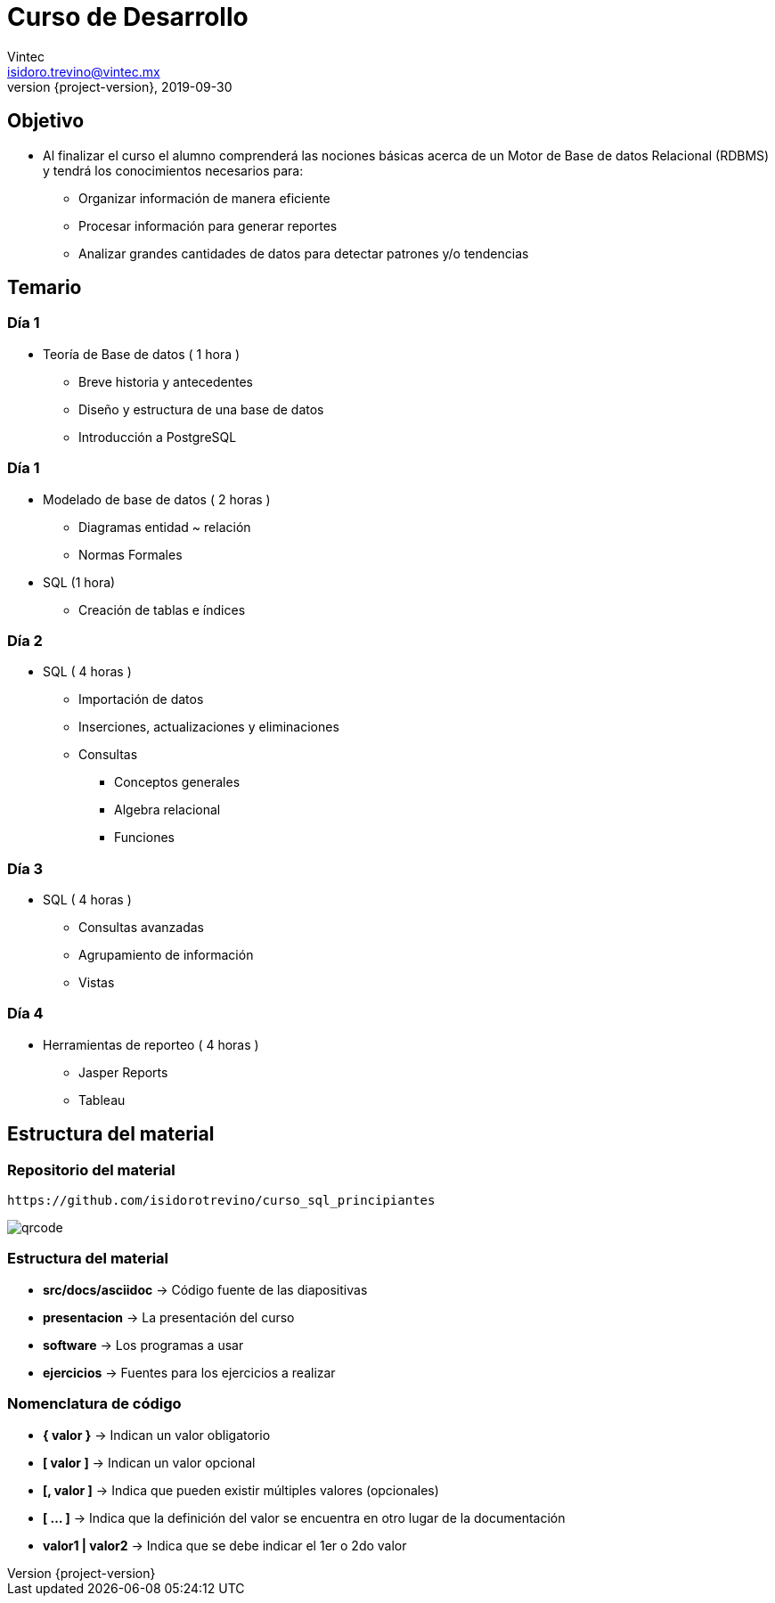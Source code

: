 = Curso de Desarrollo
Vintec <isidoro.trevino@vintec.mx>
2019-09-30
:revnumber: {project-version}
:example-caption!:
ifndef::imagesdir[:imagesdir: images]
ifndef::sourcedir[:sourcedir: ../java]

== Objetivo

* Al finalizar el curso el alumno comprenderá las nociones básicas acerca 
de un Motor de Base de datos Relacional (RDBMS) y tendrá los conocimientos 
necesarios para:
** Organizar información de manera eficiente
** Procesar información para generar reportes
** Analizar grandes cantidades de datos para detectar patrones y/o tendencias

== Temario
 
=== Día 1

* Teoría de Base de datos ( 1 hora )
** Breve historia y antecedentes        
** Diseño y estructura de una base de datos
** Introducción a PostgreSQL

=== Día 1

* Modelado de base de datos ( 2 horas )
** Diagramas  entidad ~ relación
** Normas Formales     
* SQL (1 hora)
** Creación de tablas e índices    

=== Día 2

* SQL ( 4 horas )
** Importación de datos    
** Inserciones, actualizaciones y eliminaciones             
** Consultas
*** Conceptos generales        
*** Algebra relacional            
*** Funciones

=== Día 3

* SQL ( 4 horas )         
** Consultas avanzadas        
** Agrupamiento de información    
** Vistas

=== Día 4

* Herramientas de reporteo ( 4 horas )
** Jasper Reports
** Tableau

== Estructura del material

=== Repositorio del material

[source,text]
----
https://github.com/isidorotrevino/curso_sql_principiantes
----

image::qrcode.png[]

=== Estructura del material

* **src/docs/asciidoc** -> Código fuente de las diapositivas
* **presentacion** -> La presentación del curso
* **software** -> Los programas a usar
* **ejercicios** -> Fuentes para los ejercicios a realizar

=== Nomenclatura de código

* **{ valor }** -> Indican un valor obligatorio
* **[ valor ]** -> Indican un valor opcional
* **[, valor ]** -> Indica que pueden existir múltiples valores (opcionales)
* **[ ... ]** -> Indica que la definición del valor se encuentra en otro
lugar de la documentación
* **valor1 | valor2** -> Indica que se debe indicar el 1er o 2do valor
 